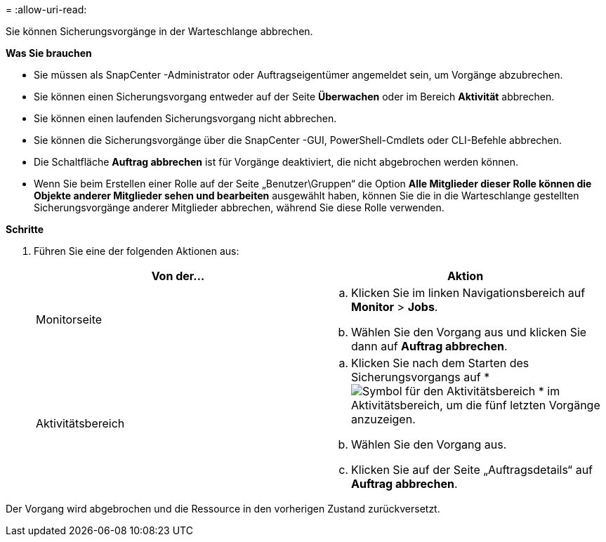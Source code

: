 = 
:allow-uri-read: 


Sie können Sicherungsvorgänge in der Warteschlange abbrechen.

*Was Sie brauchen*

* Sie müssen als SnapCenter -Administrator oder Auftragseigentümer angemeldet sein, um Vorgänge abzubrechen.
* Sie können einen Sicherungsvorgang entweder auf der Seite *Überwachen* oder im Bereich *Aktivität* abbrechen.
* Sie können einen laufenden Sicherungsvorgang nicht abbrechen.
* Sie können die Sicherungsvorgänge über die SnapCenter -GUI, PowerShell-Cmdlets oder CLI-Befehle abbrechen.
* Die Schaltfläche *Auftrag abbrechen* ist für Vorgänge deaktiviert, die nicht abgebrochen werden können.
* Wenn Sie beim Erstellen einer Rolle auf der Seite „Benutzer\Gruppen“ die Option *Alle Mitglieder dieser Rolle können die Objekte anderer Mitglieder sehen und bearbeiten* ausgewählt haben, können Sie die in die Warteschlange gestellten Sicherungsvorgänge anderer Mitglieder abbrechen, während Sie diese Rolle verwenden.


*Schritte*

. Führen Sie eine der folgenden Aktionen aus:
+
|===
| Von der... | Aktion 


 a| 
Monitorseite
 a| 
.. Klicken Sie im linken Navigationsbereich auf *Monitor* > *Jobs*.
.. Wählen Sie den Vorgang aus und klicken Sie dann auf *Auftrag abbrechen*.




 a| 
Aktivitätsbereich
 a| 
.. Klicken Sie nach dem Starten des Sicherungsvorgangs auf *image:../media/activity_pane_icon.gif["Symbol für den Aktivitätsbereich"] * im Aktivitätsbereich, um die fünf letzten Vorgänge anzuzeigen.
.. Wählen Sie den Vorgang aus.
.. Klicken Sie auf der Seite „Auftragsdetails“ auf *Auftrag abbrechen*.


|===


Der Vorgang wird abgebrochen und die Ressource in den vorherigen Zustand zurückversetzt.
